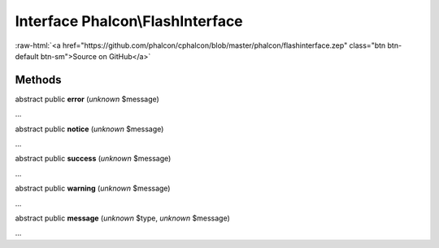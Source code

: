 Interface **Phalcon\\FlashInterface**
=====================================

.. role:: raw-html(raw)
   :format: html

:raw-html:`<a href="https://github.com/phalcon/cphalcon/blob/master/phalcon/flashinterface.zep" class="btn btn-default btn-sm">Source on GitHub</a>`

Methods
-------

abstract public  **error** (*unknown* $message)

...


abstract public  **notice** (*unknown* $message)

...


abstract public  **success** (*unknown* $message)

...


abstract public  **warning** (*unknown* $message)

...


abstract public  **message** (*unknown* $type, *unknown* $message)

...



